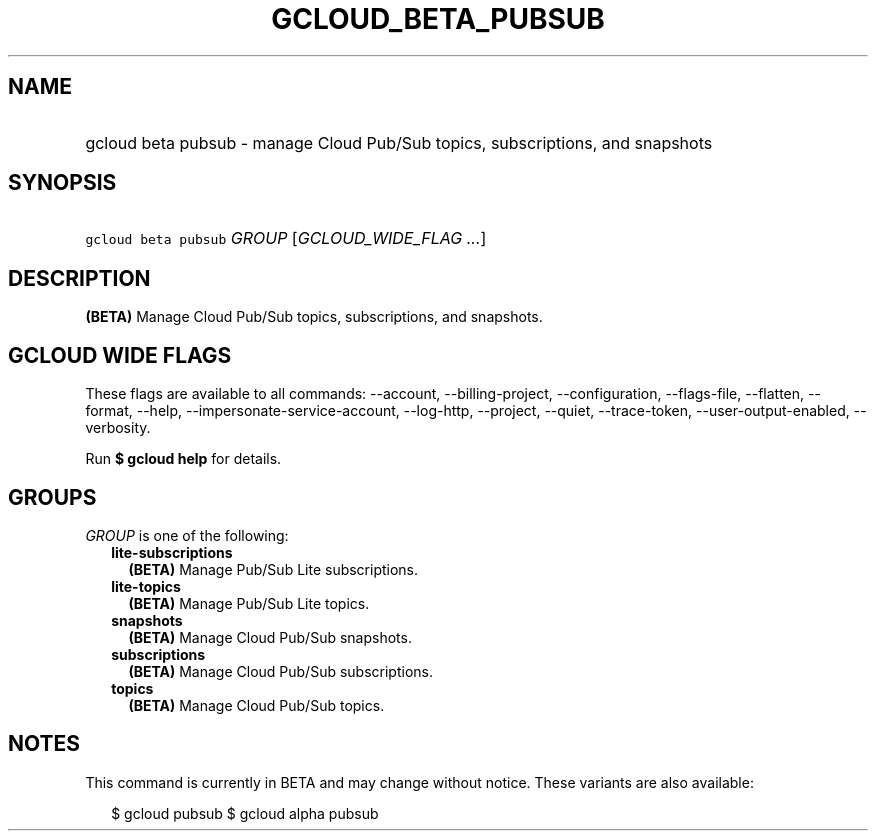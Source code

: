 
.TH "GCLOUD_BETA_PUBSUB" 1



.SH "NAME"
.HP
gcloud beta pubsub \- manage Cloud Pub/Sub topics, subscriptions, and snapshots



.SH "SYNOPSIS"
.HP
\f5gcloud beta pubsub\fR \fIGROUP\fR [\fIGCLOUD_WIDE_FLAG\ ...\fR]



.SH "DESCRIPTION"

\fB(BETA)\fR Manage Cloud Pub/Sub topics, subscriptions, and snapshots.



.SH "GCLOUD WIDE FLAGS"

These flags are available to all commands: \-\-account, \-\-billing\-project,
\-\-configuration, \-\-flags\-file, \-\-flatten, \-\-format, \-\-help,
\-\-impersonate\-service\-account, \-\-log\-http, \-\-project, \-\-quiet,
\-\-trace\-token, \-\-user\-output\-enabled, \-\-verbosity.

Run \fB$ gcloud help\fR for details.



.SH "GROUPS"

\f5\fIGROUP\fR\fR is one of the following:

.RS 2m
.TP 2m
\fBlite\-subscriptions\fR
\fB(BETA)\fR Manage Pub/Sub Lite subscriptions.

.TP 2m
\fBlite\-topics\fR
\fB(BETA)\fR Manage Pub/Sub Lite topics.

.TP 2m
\fBsnapshots\fR
\fB(BETA)\fR Manage Cloud Pub/Sub snapshots.

.TP 2m
\fBsubscriptions\fR
\fB(BETA)\fR Manage Cloud Pub/Sub subscriptions.

.TP 2m
\fBtopics\fR
\fB(BETA)\fR Manage Cloud Pub/Sub topics.


.RE
.sp

.SH "NOTES"

This command is currently in BETA and may change without notice. These variants
are also available:

.RS 2m
$ gcloud pubsub
$ gcloud alpha pubsub
.RE


